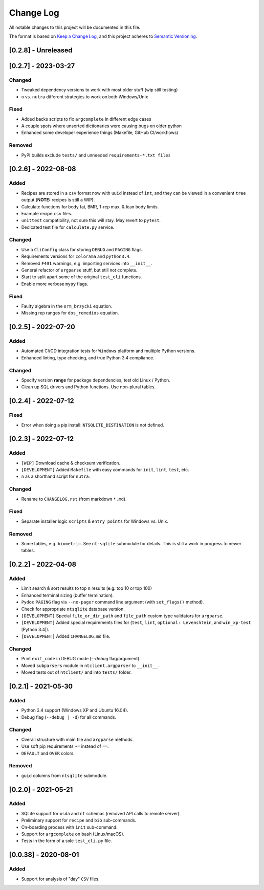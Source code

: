 ************
 Change Log
************

All notable changes to this project will be documented in this file.

The format is based on `Keep a Change Log <https://keepachangelog.com/en/1.1.0/>`_,
and this project adheres to `Semantic Versioning <https://semver.org/spec/v2.0.0.html>`_.



[0.2.8] - Unreleased
########################################################################



[0.2.7] - 2023-03-27
########################################################################

Changed
~~~~~~~

- Tweaked dependency versions to work with most older stuff (wip still testing)
- ``n`` vs. ``nutra`` different strategies to work on both Windows/Unix

Fixed
~~~~~

- Added backs scripts to fix ``argcomplete`` in different edge cases
- A couple spots where unsorted dictionaries were causing bugs on older python
- Enhanced some developer experience things (Makefile, GitHub CI/workflows)

Removed
~~~~~~~

- PyPI builds exclude ``tests/`` and unneeded ``requirements-*.txt files``



[0.2.6] - 2022-08-08
########################################################################

Added
~~~~~

- Recipes are stored in a ``csv`` format now with ``uuid`` instead of ``int``,
  and they can be viewed in a convenient ``tree`` output
  (**NOTE:** recipes is still a WIP).
- Calculate functions for body fat, BMR, 1-rep max, & lean body limits.
- Example recipe ``csv`` files.
- ``unittest`` compatibility, not sure this will stay.
  May revert to ``pytest``.
- Dedicated test file for ``calculate.py`` service.

Changed
~~~~~~~

- Use a ``CliConfig`` class for storing ``DEBUG`` and ``PAGING`` flags.
- Requirements versions for ``colorama`` and ``python3.4``.
- Removed ``F401`` warnings, e.g. importing services into ``__init__``.
- General refactor of ``argparse`` stuff, but still not complete.
- Start to split apart some of the original ``test_cli`` functions.
- Enable more verbose ``mypy`` flags.

Fixed
~~~~~

- Faulty algebra in the ``orm_brzycki`` equation.
- Missing rep ranges for ``dos_remedios`` equation.



[0.2.5] - 2022-07-20
########################################################################

Added
~~~~~

- Automated CI/CD integration tests for ``Windows`` platform and multiple
  Python versions.
- Enhanced linting, type checking, and true Python 3.4 compliance.

Changed
~~~~~~~

- Specify version **range** for package dependencies, test old Linux / Python.
- Clean up SQL drivers and Python functions. Use non-plural tables.



[0.2.4] - 2022-07-12
########################################################################

Fixed
~~~~~

- Error when doing a pip install: ``NTSQLITE_DESTINATION`` is not defined.



[0.2.3] - 2022-07-12
########################################################################

Added
~~~~~

- ``[WIP]`` Download cache & checksum verification.
- ``[DEVELOPMENT]`` Added ``Makefile`` with easy commands for ``init``,
  ``lint``, ``test``, etc.
- ``n`` as a shorthand script for ``nutra``.

Changed
~~~~~~~

- Rename to ``CHANGELOG.rst`` (from markdown ``*.md``).

Fixed
~~~~~

- Separate installer logic ``scripts`` & ``entry_points`` for Windows vs. Unix.

Removed
~~~~~~~

- Some tables, e.g. ``biometric``. See ``nt-sqlite`` submodule for details.
  This is still a work in progress to newer tables.



[0.2.2] - 2022-04-08
########################################################################

Added
~~~~~

- Limit search & sort results to top ``n`` results (e.g. top 10 or top 100)
- Enhanced terminal sizing (buffer termination).
- ``Pydoc`` ``PAGING`` flag via ``--no-pager`` command line argument
  (with ``set_flags()`` method).
- Check for appropriate ``ntsqlite`` database version.
- ``[DEVELOPMENT]`` Special ``file_or_dir_path`` and ``file_path``
  custom type validators for ``argparse``.
- ``[DEVELOPMENT]`` Added special requirements files for
  (``test``, ``lint``, ``optional: Levenshtein``,
  and ``win_xp-test`` [Python 3.4]).
- ``[DEVELOPMENT]`` Added ``CHANGELOG.md`` file.

Changed
~~~~~~~

- Print ``exit_code`` in DEBUG mode (`--debug` flag/argument).
- Moved ``subparsers`` module in ``ntclient.argparser`` to ``__init__``.
- Moved tests out of ``ntclient/`` and into ``tests/`` folder.



[0.2.1] - 2021-05-30
########################################################################

Added
~~~~~

- Python 3.4 support (Windows XP and Ubuntu 16.04).
- Debug flag (``--debug | -d``) for all commands.

Changed
~~~~~~~

- Overall structure with main file and ``argparse`` methods.
- Use soft pip requirements ``~=`` instead of ``==``.
- ``DEFAULT`` and ``OVER`` colors.

Removed
~~~~~~~

- ``guid`` columns from ``ntsqlite`` submodule.



[0.2.0] - 2021-05-21
########################################################################

Added
~~~~~

- SQLite support for ``usda`` and ``nt`` schemas
  (removed API calls to remote server).
- Preliminary support for ``recipe`` and ``bio`` sub-commands.
- On-boarding process with ``init`` sub-command.
- Support for ``argcomplete`` on ``bash`` (Linux/macOS).
- Tests in the form of a sole ``test_cli.py`` file.



[0.0.38] - 2020-08-01
########################################################################

Added
~~~~~

- Support for analysis of "day" ``CSV`` files.
